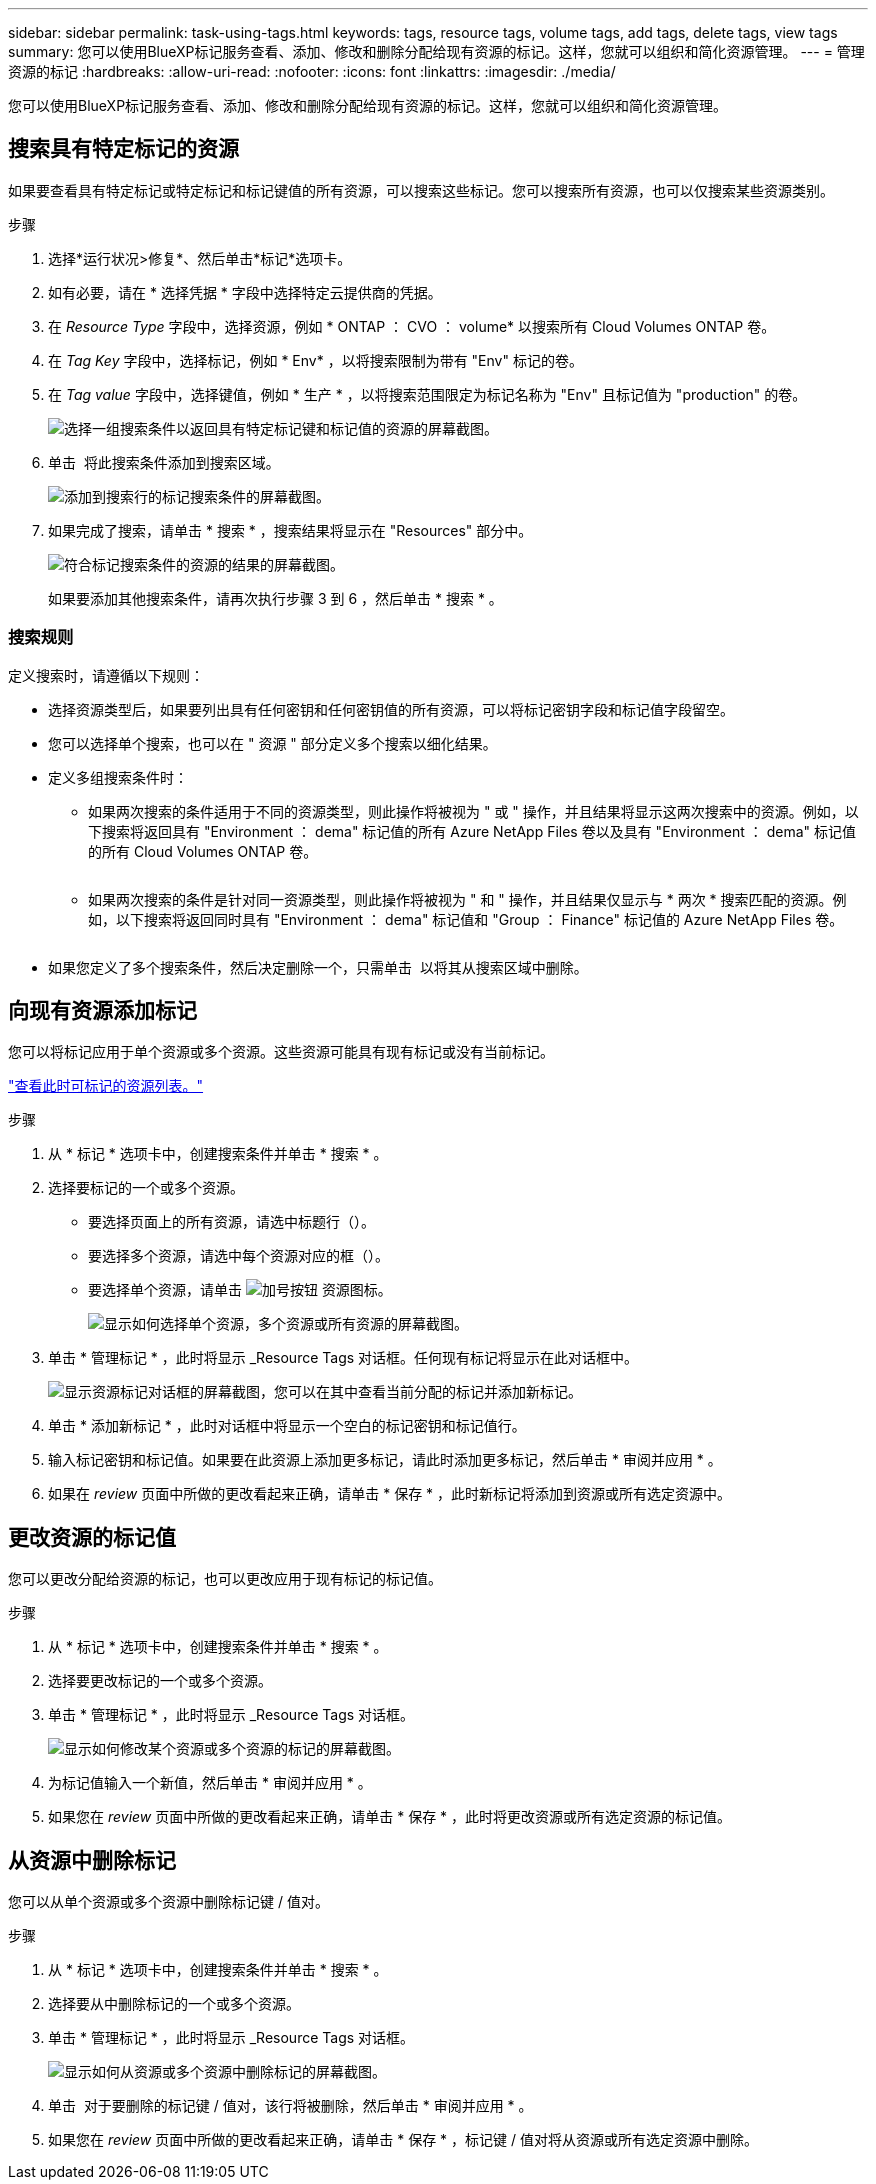 ---
sidebar: sidebar 
permalink: task-using-tags.html 
keywords: tags, resource tags, volume tags, add tags, delete tags, view tags 
summary: 您可以使用BlueXP标记服务查看、添加、修改和删除分配给现有资源的标记。这样，您就可以组织和简化资源管理。 
---
= 管理资源的标记
:hardbreaks:
:allow-uri-read: 
:nofooter: 
:icons: font
:linkattrs: 
:imagesdir: ./media/


[role="lead"]
您可以使用BlueXP标记服务查看、添加、修改和删除分配给现有资源的标记。这样，您就可以组织和简化资源管理。



== 搜索具有特定标记的资源

如果要查看具有特定标记或特定标记和标记键值的所有资源，可以搜索这些标记。您可以搜索所有资源，也可以仅搜索某些资源类别。

.步骤
. 选择*运行状况>修复*、然后单击*标记*选项卡。
. 如有必要，请在 * 选择凭据 * 字段中选择特定云提供商的凭据。
. 在 _Resource Type_ 字段中，选择资源，例如 * ONTAP ： CVO ： volume* 以搜索所有 Cloud Volumes ONTAP 卷。
. 在 _Tag Key_ 字段中，选择标记，例如 * Env* ，以将搜索限制为带有 "Env" 标记的卷。
. 在 _Tag value_ 字段中，选择键值，例如 * 生产 * ，以将搜索范围限定为标记名称为 "Env" 且标记值为 "production" 的卷。
+
image:screenshot_tags_search_single_1.png["选择一组搜索条件以返回具有特定标记键和标记值的资源的屏幕截图。"]

. 单击 image:screenshot_plus_icon.gif[""] 将此搜索条件添加到搜索区域。
+
image:screenshot_tags_search_single_2.png["添加到搜索行的标记搜索条件的屏幕截图。"]

. 如果完成了搜索，请单击 * 搜索 * ，搜索结果将显示在 "Resources" 部分中。
+
image:screenshot_tags_search_single_result.png["符合标记搜索条件的资源的结果的屏幕截图。"]

+
如果要添加其他搜索条件，请再次执行步骤 3 到 6 ，然后单击 * 搜索 * 。





=== 搜索规则

定义搜索时，请遵循以下规则：

* 选择资源类型后，如果要列出具有任何密钥和任何密钥值的所有资源，可以将标记密钥字段和标记值字段留空。
* 您可以选择单个搜索，也可以在 " 资源 " 部分定义多个搜索以细化结果。
* 定义多组搜索条件时：
+
** 如果两次搜索的条件适用于不同的资源类型，则此操作将被视为 " 或 " 操作，并且结果将显示这两次搜索中的资源。例如，以下搜索将返回具有 "Environment ： dema" 标记值的所有 Azure NetApp Files 卷以及具有 "Environment ： dema" 标记值的所有 Cloud Volumes ONTAP 卷。
+
image:screenshot_tags_search_or.png[""]

** 如果两次搜索的条件是针对同一资源类型，则此操作将被视为 " 和 " 操作，并且结果仅显示与 * 两次 * 搜索匹配的资源。例如，以下搜索将返回同时具有 "Environment ： dema" 标记值和 "Group ： Finance" 标记值的 Azure NetApp Files 卷。
+
image:screenshot_tags_search_and.png[""]



* 如果您定义了多个搜索条件，然后决定删除一个，只需单击 image:button_delete_tag_search.png[""] 以将其从搜索区域中删除。




== 向现有资源添加标记

您可以将标记应用于单个资源或多个资源。这些资源可能具有现有标记或没有当前标记。

link:concept-tagging.html#resources-that-you-can-tag["查看此时可标记的资源列表。"]

.步骤
. 从 * 标记 * 选项卡中，创建搜索条件并单击 * 搜索 * 。
. 选择要标记的一个或多个资源。
+
** 要选择页面上的所有资源，请选中标题行（image:button_select_all_resources.png[""]）。
** 要选择多个资源，请选中每个资源对应的框（image:button_backup_1_volume.png[""]）。
** 要选择单个资源，请单击 image:button_select_1_resource.png["加号按钮"] 资源图标。
+
image:screenshot_tags_how_2_select_resources.png["显示如何选择单个资源，多个资源或所有资源的屏幕截图。"]



. 单击 * 管理标记 * ，此时将显示 _Resource Tags 对话框。任何现有标记将显示在此对话框中。
+
image:screenshot_tags_resource_tags_dialog.png["显示资源标记对话框的屏幕截图，您可以在其中查看当前分配的标记并添加新标记。"]

. 单击 * 添加新标记 * ，此时对话框中将显示一个空白的标记密钥和标记值行。
. 输入标记密钥和标记值。如果要在此资源上添加更多标记，请此时添加更多标记，然后单击 * 审阅并应用 * 。
. 如果在 _review_ 页面中所做的更改看起来正确，请单击 * 保存 * ，此时新标记将添加到资源或所有选定资源中。




== 更改资源的标记值

您可以更改分配给资源的标记，也可以更改应用于现有标记的标记值。

.步骤
. 从 * 标记 * 选项卡中，创建搜索条件并单击 * 搜索 * 。
. 选择要更改标记的一个或多个资源。
. 单击 * 管理标记 * ，此时将显示 _Resource Tags 对话框。
+
image:screenshot_tags_modify_tag.png["显示如何修改某个资源或多个资源的标记的屏幕截图。"]

. 为标记值输入一个新值，然后单击 * 审阅并应用 * 。
. 如果您在 _review_ 页面中所做的更改看起来正确，请单击 * 保存 * ，此时将更改资源或所有选定资源的标记值。




== 从资源中删除标记

您可以从单个资源或多个资源中删除标记键 / 值对。

.步骤
. 从 * 标记 * 选项卡中，创建搜索条件并单击 * 搜索 * 。
. 选择要从中删除标记的一个或多个资源。
. 单击 * 管理标记 * ，此时将显示 _Resource Tags 对话框。
+
image:screenshot_tags_delete_tag.png["显示如何从资源或多个资源中删除标记的屏幕截图。"]

. 单击 image:button_delete_tag_pair.png[""] 对于要删除的标记键 / 值对，该行将被删除，然后单击 * 审阅并应用 * 。
. 如果您在 _review_ 页面中所做的更改看起来正确，请单击 * 保存 * ，标记键 / 值对将从资源或所有选定资源中删除。

